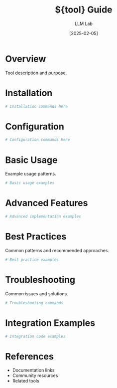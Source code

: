 #+TITLE: ${tool} Guide
#+AUTHOR: LLM Lab
#+DATE: [2025-02-05]
#+OPTIONS: ^:nil
#+PROPERTY: header-args:sh :tangle yes
#+PROPERTY: header-args:python :tangle yes
#+PROPERTY: header-args :results output :exports both

* Overview
Tool description and purpose.

* Installation
:PROPERTIES:
:header-args:sh: :tangle install-${tool}.sh
:END:

#+BEGIN_SRC sh
# Installation commands here
#+END_SRC

* Configuration
:PROPERTIES:
:header-args:sh: :tangle configure-${tool}.sh
:END:

#+BEGIN_SRC sh
# Configuration commands here
#+END_SRC

* Basic Usage
Example usage patterns.

#+BEGIN_SRC sh
# Basic usage examples
#+END_SRC

* Advanced Features
:PROPERTIES:
:header-args:python: :tangle advanced_${tool}.py
:END:

#+BEGIN_SRC python
# Advanced implementation examples
#+END_SRC

* Best Practices
Common patterns and recommended approaches.

#+BEGIN_SRC sh
# Best practice examples
#+END_SRC

* Troubleshooting
Common issues and solutions.

#+BEGIN_SRC sh
# Troubleshooting commands
#+END_SRC

* Integration Examples
:PROPERTIES:
:header-args:python: :tangle integrate_${tool}.py
:END:

#+BEGIN_SRC python
# Integration code examples
#+END_SRC

* References
- Documentation links
- Community resources
- Related tools